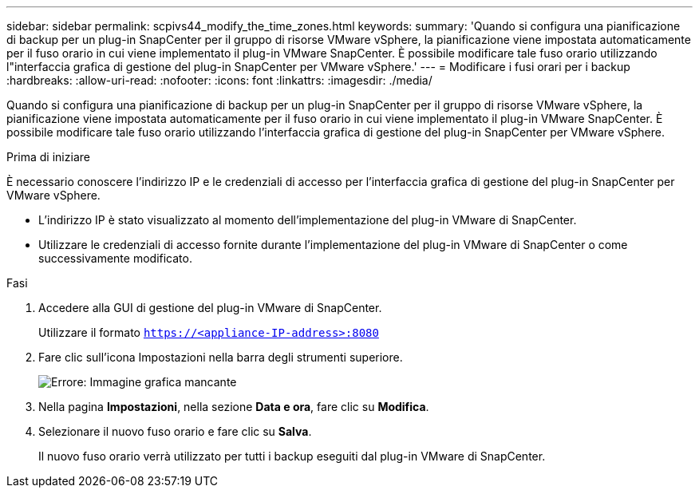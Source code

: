 ---
sidebar: sidebar 
permalink: scpivs44_modify_the_time_zones.html 
keywords:  
summary: 'Quando si configura una pianificazione di backup per un plug-in SnapCenter per il gruppo di risorse VMware vSphere, la pianificazione viene impostata automaticamente per il fuso orario in cui viene implementato il plug-in VMware SnapCenter. È possibile modificare tale fuso orario utilizzando l"interfaccia grafica di gestione del plug-in SnapCenter per VMware vSphere.' 
---
= Modificare i fusi orari per i backup
:hardbreaks:
:allow-uri-read: 
:nofooter: 
:icons: font
:linkattrs: 
:imagesdir: ./media/


Quando si configura una pianificazione di backup per un plug-in SnapCenter per il gruppo di risorse VMware vSphere, la pianificazione viene impostata automaticamente per il fuso orario in cui viene implementato il plug-in VMware SnapCenter. È possibile modificare tale fuso orario utilizzando l'interfaccia grafica di gestione del plug-in SnapCenter per VMware vSphere.

.Prima di iniziare
È necessario conoscere l'indirizzo IP e le credenziali di accesso per l'interfaccia grafica di gestione del plug-in SnapCenter per VMware vSphere.

* L'indirizzo IP è stato visualizzato al momento dell'implementazione del plug-in VMware di SnapCenter.
* Utilizzare le credenziali di accesso fornite durante l'implementazione del plug-in VMware di SnapCenter o come successivamente modificato.


.Fasi
. Accedere alla GUI di gestione del plug-in VMware di SnapCenter.
+
Utilizzare il formato `https://<appliance-IP-address>:8080`

. Fare clic sull'icona Impostazioni nella barra degli strumenti superiore.
+
image:scpivs44_image28.jpg["Errore: Immagine grafica mancante"]

. Nella pagina *Impostazioni*, nella sezione *Data e ora*, fare clic su *Modifica*.
. Selezionare il nuovo fuso orario e fare clic su *Salva*.
+
Il nuovo fuso orario verrà utilizzato per tutti i backup eseguiti dal plug-in VMware di SnapCenter.


